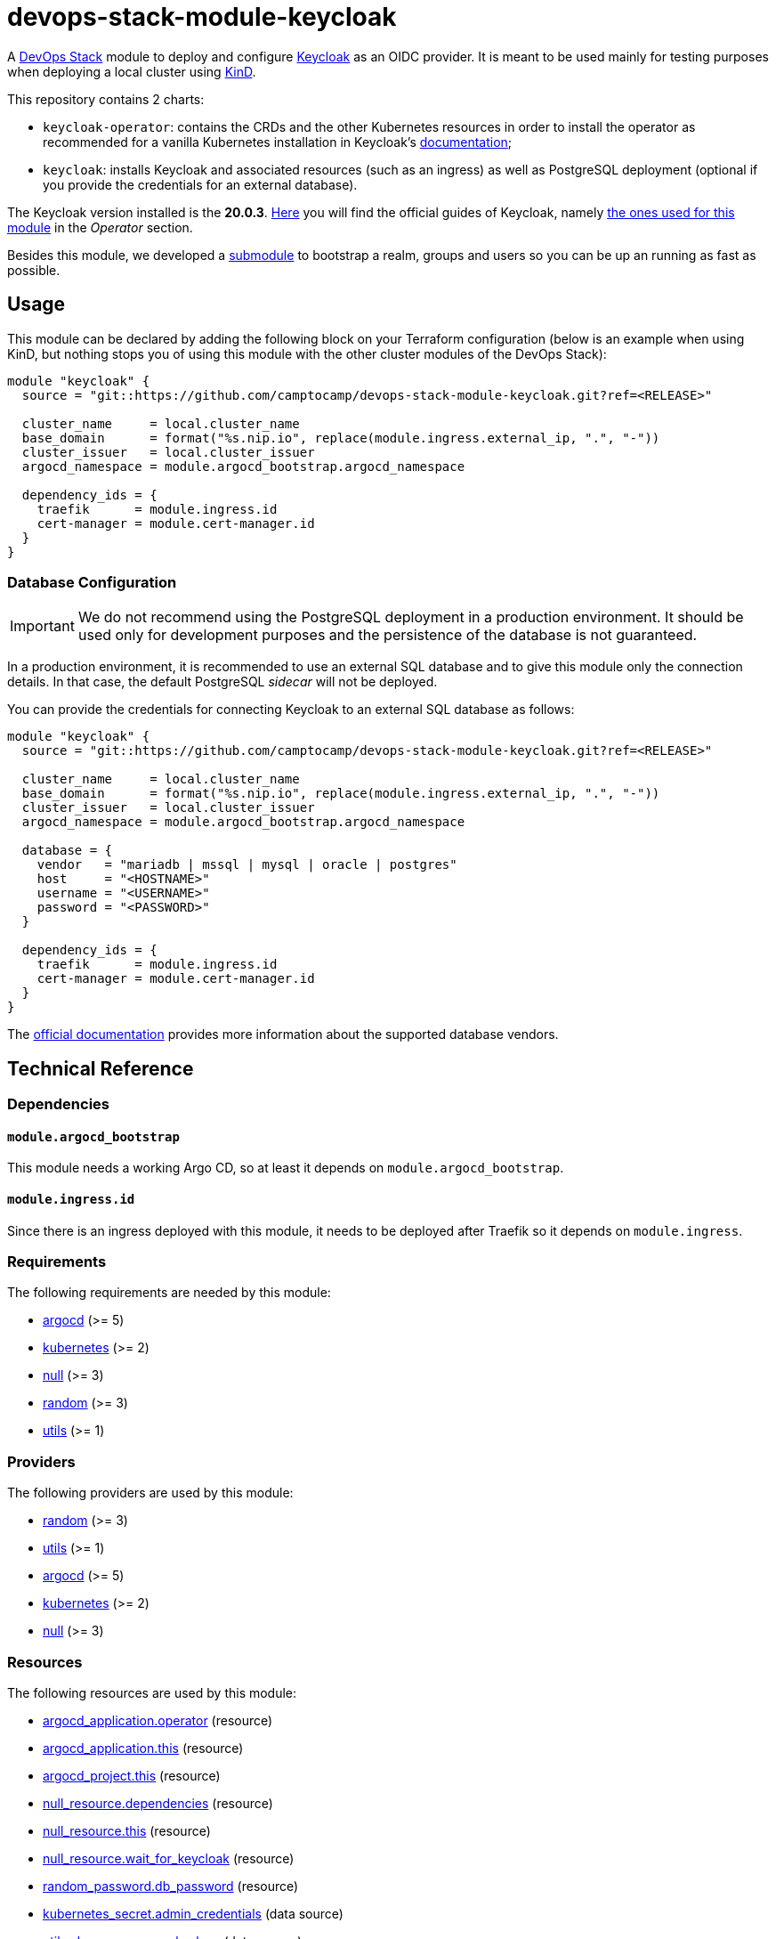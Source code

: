 = devops-stack-module-keycloak
// Document attributes to replace along the document
:keycloak-version: 20.0.3

A https://devops-stack.io[DevOps Stack] module to deploy and configure https://www.keycloak.org/[Keycloak] as an OIDC provider. It is meant to be used mainly for testing purposes when deploying a local cluster using https://github.com/camptocamp/devops-stack-module-cluster-kind[KinD].

This repository contains 2 charts:

  - `keycloak-operator`: contains the CRDs and the other Kubernetes resources in order to install the operator as recommended for a vanilla Kubernetes installation in Keycloak's https://www.keycloak.org/operator/installation[documentation];
  - `keycloak`: installs Keycloak and associated resources (such as an ingress) as well as PostgreSQL deployment (optional if you provide the credentials for an external database).

The Keycloak version installed is the *20.0.3*. https://www.keycloak.org/guides[Here] you will find the official guides of Keycloak, namely https://www.keycloak.org/guides#operator[the ones used for this module] in the _Operator_ section.

Besides this module, we developed a xref:./oidc_bootstrap/README.adoc[submodule] to bootstrap a realm, groups and users so you can be up an running as fast as possible.

== Usage

This module can be declared by adding the following block on your Terraform configuration (below is an example when using KinD, but nothing stops you of using this module with the other cluster modules of the DevOps Stack):

[source,terraform]
----
module "keycloak" {
  source = "git::https://github.com/camptocamp/devops-stack-module-keycloak.git?ref=<RELEASE>"

  cluster_name     = local.cluster_name
  base_domain      = format("%s.nip.io", replace(module.ingress.external_ip, ".", "-"))
  cluster_issuer   = local.cluster_issuer
  argocd_namespace = module.argocd_bootstrap.argocd_namespace

  dependency_ids = {
    traefik      = module.ingress.id
    cert-manager = module.cert-manager.id
  }
}
----

=== Database Configuration

IMPORTANT: We do not recommend using the PostgreSQL deployment in a production environment. It should be used only for development purposes and the persistence of the database is not guaranteed.

In a production environment, it is recommended to use an external SQL database and to give this module only the connection details. In that case, the default PostgreSQL _sidecar_ will not be deployed.

You can provide the credentials for connecting Keycloak to an external SQL database as follows:

[source,terraform]
----
module "keycloak" {
  source = "git::https://github.com/camptocamp/devops-stack-module-keycloak.git?ref=<RELEASE>"

  cluster_name     = local.cluster_name
  base_domain      = format("%s.nip.io", replace(module.ingress.external_ip, ".", "-"))
  cluster_issuer   = local.cluster_issuer
  argocd_namespace = module.argocd_bootstrap.argocd_namespace

  database = {
    vendor   = "mariadb | mssql | mysql | oracle | postgres"
    host     = "<HOSTNAME>"
    username = "<USERNAME>"
    password = "<PASSWORD>"
  }

  dependency_ids = {
    traefik      = module.ingress.id
    cert-manager = module.cert-manager.id
  }
}
----

The https://www.keycloak.org/server/db[official documentation] provides more information about the supported database vendors.

== Technical Reference

=== Dependencies

==== `module.argocd_bootstrap`

This module needs a working Argo CD, so at least it depends on `module.argocd_bootstrap`.

==== `module.ingress.id`

Since there is an ingress deployed with this module, it needs to be deployed after Traefik so it depends on `module.ingress`.

// BEGIN_TF_DOCS
=== Requirements

The following requirements are needed by this module:

- [[requirement_argocd]] <<requirement_argocd,argocd>> (>= 5)

- [[requirement_kubernetes]] <<requirement_kubernetes,kubernetes>> (>= 2)

- [[requirement_null]] <<requirement_null,null>> (>= 3)

- [[requirement_random]] <<requirement_random,random>> (>= 3)

- [[requirement_utils]] <<requirement_utils,utils>> (>= 1)

=== Providers

The following providers are used by this module:

- [[provider_random]] <<provider_random,random>> (>= 3)

- [[provider_utils]] <<provider_utils,utils>> (>= 1)

- [[provider_argocd]] <<provider_argocd,argocd>> (>= 5)

- [[provider_kubernetes]] <<provider_kubernetes,kubernetes>> (>= 2)

- [[provider_null]] <<provider_null,null>> (>= 3)

=== Resources

The following resources are used by this module:

- https://registry.terraform.io/providers/oboukili/argocd/latest/docs/resources/application[argocd_application.operator] (resource)
- https://registry.terraform.io/providers/oboukili/argocd/latest/docs/resources/application[argocd_application.this] (resource)
- https://registry.terraform.io/providers/oboukili/argocd/latest/docs/resources/project[argocd_project.this] (resource)
- https://registry.terraform.io/providers/hashicorp/null/latest/docs/resources/resource[null_resource.dependencies] (resource)
- https://registry.terraform.io/providers/hashicorp/null/latest/docs/resources/resource[null_resource.this] (resource)
- https://registry.terraform.io/providers/hashicorp/null/latest/docs/resources/resource[null_resource.wait_for_keycloak] (resource)
- https://registry.terraform.io/providers/hashicorp/random/latest/docs/resources/password[random_password.db_password] (resource)
- https://registry.terraform.io/providers/hashicorp/kubernetes/latest/docs/data-sources/secret[kubernetes_secret.admin_credentials] (data source)
- https://registry.terraform.io/providers/cloudposse/utils/latest/docs/data-sources/deep_merge_yaml[utils_deep_merge_yaml.values] (data source)

=== Required Inputs

The following input variables are required:

==== [[input_cluster_name]] <<input_cluster_name,cluster_name>>

Description: Name given to the cluster. Value used for the ingress' URL of the application.

Type: `string`

==== [[input_base_domain]] <<input_base_domain,base_domain>>

Description: Base domain of the cluster. Value used for the ingress' URL of the application.

Type: `string`

=== Optional Inputs

The following input variables are optional (have default values):

==== [[input_subdomain]] <<input_subdomain,subdomain>>

Description: Subdomain of the cluster. Value used for the ingress' URL of the application.

Type: `string`

Default: `"apps"`

==== [[input_argocd_project]] <<input_argocd_project,argocd_project>>

Description: Name of the Argo CD AppProject where the Application should be created. If not set, the Application will be created in a new AppProject only for this Application.

Type: `string`

Default: `null`

==== [[input_argocd_labels]] <<input_argocd_labels,argocd_labels>>

Description: Labels to attach to the Argo CD Application resource.

Type: `map(string)`

Default: `{}`

==== [[input_destination_cluster]] <<input_destination_cluster,destination_cluster>>

Description: Destination cluster where the application should be deployed.

Type: `string`

Default: `"in-cluster"`

==== [[input_target_revision]] <<input_target_revision,target_revision>>

Description: Override of target revision of the application chart.

Type: `string`

Default: `"v3.0.0"`

==== [[input_cluster_issuer]] <<input_cluster_issuer,cluster_issuer>>

Description: SSL certificate issuer to use. Usually you would configure this value as `letsencrypt-staging` or `letsencrypt-prod` on your root `*.tf` files.

Type: `string`

Default: `"selfsigned-issuer"`

==== [[input_helm_values]] <<input_helm_values,helm_values>>

Description: Helm chart value overrides. They should be passed as a list of HCL structures.

Type: `any`

Default: `[]`

==== [[input_app_autosync]] <<input_app_autosync,app_autosync>>

Description: Automated sync options for the Argo CD Application resource.

Type:
[source,hcl]
----
object({
    allow_empty = optional(bool)
    prune       = optional(bool)
    self_heal   = optional(bool)
  })
----

Default:
[source,json]
----
{
  "allow_empty": false,
  "prune": true,
  "self_heal": true
}
----

==== [[input_dependency_ids]] <<input_dependency_ids,dependency_ids>>

Description: IDs of the other modules on which this module depends on.

Type: `map(string)`

Default: `{}`

==== [[input_database]] <<input_database,database>>

Description: Keycloak external database server configuration.

Type:
[source,hcl]
----
object({
    vendor   = string
    host     = string
    username = string
    password = string
  })
----

Default: `null`

=== Outputs

The following outputs are exported:

==== [[output_id]] <<output_id,id>>

Description: ID to pass other modules in order to refer to this module as a dependency.

==== [[output_admin_credentials]] <<output_admin_credentials,admin_credentials>>

Description: Credentials for the administrator user of the master realm created on deployment.
// END_TF_DOCS

=== Reference in table format 

.Show tables
[%collapsible]
====
// BEGIN_TF_TABLES
= Requirements

[cols="a,a",options="header,autowidth"]
|===
|Name |Version
|[[requirement_argocd]] <<requirement_argocd,argocd>> |>= 5
|[[requirement_kubernetes]] <<requirement_kubernetes,kubernetes>> |>= 2
|[[requirement_null]] <<requirement_null,null>> |>= 3
|[[requirement_random]] <<requirement_random,random>> |>= 3
|[[requirement_utils]] <<requirement_utils,utils>> |>= 1
|===

= Providers

[cols="a,a",options="header,autowidth"]
|===
|Name |Version
|[[provider_null]] <<provider_null,null>> |>= 3
|[[provider_random]] <<provider_random,random>> |>= 3
|[[provider_utils]] <<provider_utils,utils>> |>= 1
|[[provider_argocd]] <<provider_argocd,argocd>> |>= 5
|[[provider_kubernetes]] <<provider_kubernetes,kubernetes>> |>= 2
|===

= Resources

[cols="a,a",options="header,autowidth"]
|===
|Name |Type
|https://registry.terraform.io/providers/oboukili/argocd/latest/docs/resources/application[argocd_application.operator] |resource
|https://registry.terraform.io/providers/oboukili/argocd/latest/docs/resources/application[argocd_application.this] |resource
|https://registry.terraform.io/providers/oboukili/argocd/latest/docs/resources/project[argocd_project.this] |resource
|https://registry.terraform.io/providers/hashicorp/null/latest/docs/resources/resource[null_resource.dependencies] |resource
|https://registry.terraform.io/providers/hashicorp/null/latest/docs/resources/resource[null_resource.this] |resource
|https://registry.terraform.io/providers/hashicorp/null/latest/docs/resources/resource[null_resource.wait_for_keycloak] |resource
|https://registry.terraform.io/providers/hashicorp/random/latest/docs/resources/password[random_password.db_password] |resource
|https://registry.terraform.io/providers/hashicorp/kubernetes/latest/docs/data-sources/secret[kubernetes_secret.admin_credentials] |data source
|https://registry.terraform.io/providers/cloudposse/utils/latest/docs/data-sources/deep_merge_yaml[utils_deep_merge_yaml.values] |data source
|===

= Inputs

[cols="a,a,a,a,a",options="header,autowidth"]
|===
|Name |Description |Type |Default |Required
|[[input_cluster_name]] <<input_cluster_name,cluster_name>>
|Name given to the cluster. Value used for the ingress' URL of the application.
|`string`
|n/a
|yes

|[[input_base_domain]] <<input_base_domain,base_domain>>
|Base domain of the cluster. Value used for the ingress' URL of the application.
|`string`
|n/a
|yes

|[[input_subdomain]] <<input_subdomain,subdomain>>
|Subdomain of the cluster. Value used for the ingress' URL of the application.
|`string`
|`"apps"`
|no

|[[input_argocd_project]] <<input_argocd_project,argocd_project>>
|Name of the Argo CD AppProject where the Application should be created. If not set, the Application will be created in a new AppProject only for this Application.
|`string`
|`null`
|no

|[[input_argocd_labels]] <<input_argocd_labels,argocd_labels>>
|Labels to attach to the Argo CD Application resource.
|`map(string)`
|`{}`
|no

|[[input_destination_cluster]] <<input_destination_cluster,destination_cluster>>
|Destination cluster where the application should be deployed.
|`string`
|`"in-cluster"`
|no

|[[input_target_revision]] <<input_target_revision,target_revision>>
|Override of target revision of the application chart.
|`string`
|`"v3.0.0"`
|no

|[[input_cluster_issuer]] <<input_cluster_issuer,cluster_issuer>>
|SSL certificate issuer to use. Usually you would configure this value as `letsencrypt-staging` or `letsencrypt-prod` on your root `*.tf` files.
|`string`
|`"selfsigned-issuer"`
|no

|[[input_helm_values]] <<input_helm_values,helm_values>>
|Helm chart value overrides. They should be passed as a list of HCL structures.
|`any`
|`[]`
|no

|[[input_app_autosync]] <<input_app_autosync,app_autosync>>
|Automated sync options for the Argo CD Application resource.
|

[source]
----
object({
    allow_empty = optional(bool)
    prune       = optional(bool)
    self_heal   = optional(bool)
  })
----

|

[source]
----
{
  "allow_empty": false,
  "prune": true,
  "self_heal": true
}
----

|no

|[[input_dependency_ids]] <<input_dependency_ids,dependency_ids>>
|IDs of the other modules on which this module depends on.
|`map(string)`
|`{}`
|no

|[[input_database]] <<input_database,database>>
|Keycloak external database server configuration.
|

[source]
----
object({
    vendor   = string
    host     = string
    username = string
    password = string
  })
----

|`null`
|no

|===

= Outputs

[cols="a,a",options="header,autowidth"]
|===
|Name |Description
|[[output_id]] <<output_id,id>> |ID to pass other modules in order to refer to this module as a dependency.
|[[output_admin_credentials]] <<output_admin_credentials,admin_credentials>> |Credentials for the administrator user of the master realm created on deployment.
|===
// END_TF_TABLES
====
